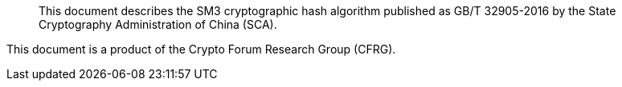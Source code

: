 [abstract]

This document describes the SM3 cryptographic hash algorithm published
as GB/T 32905-2016 by the State Cryptography Administration of China
(SCA).

This document is a product of the Crypto Forum Research Group (CFRG).

// No references allowed in the Abstract

